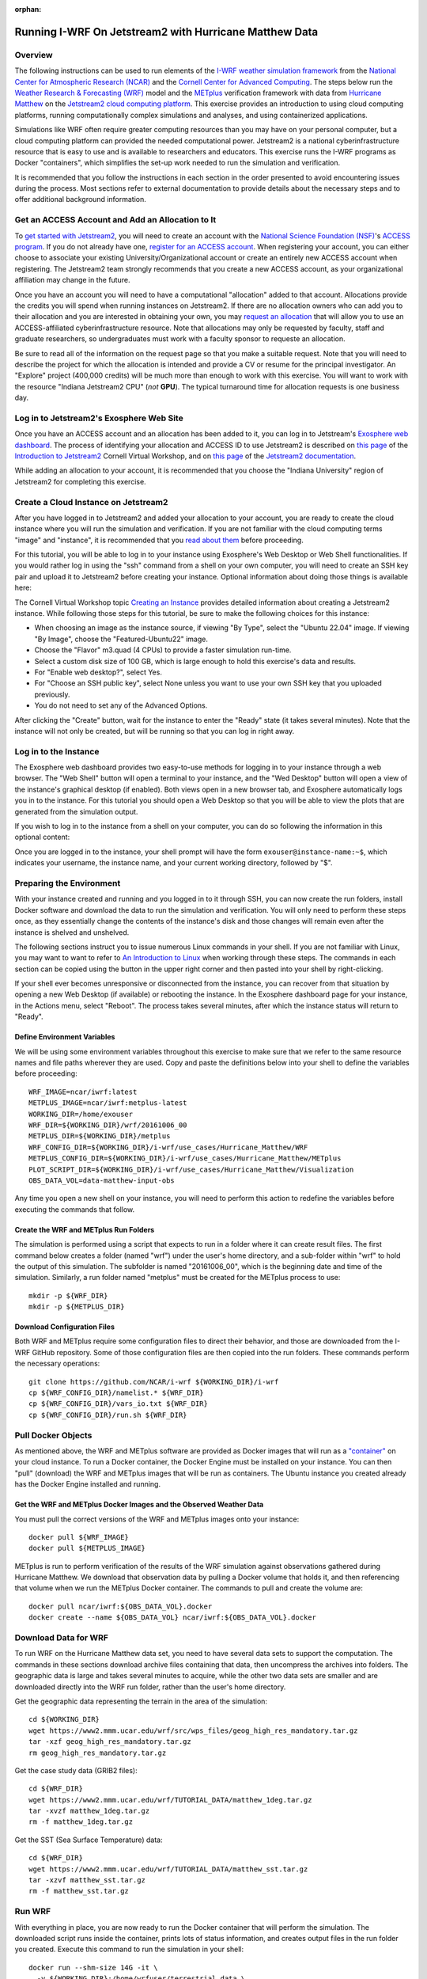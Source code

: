 :orphan:

.. _matthewjetstream:

Running I-WRF On Jetstream2 with Hurricane Matthew Data
*******************************************************

Overview
========

The following instructions can be used to run elements of
the `I-WRF weather simulation framework <https://i-wrf.org>`_
from the `National Center for Atmospheric Research (NCAR) <https://ncar.ucar.edu/>`_
and the `Cornell Center for Advanced Computing <https://cac.cornell.edu/>`_.
The steps below run the `Weather Research & Forecasting (WRF) <https://www.mmm.ucar.edu/models/wrf>`_ model
and the  `METplus <https://https://dtcenter.org/community-code/metplus>`_ verification framework
with data from `Hurricane Matthew <https://en.wikipedia.org/wiki/Hurricane_Matthew>`_
on the `Jetstream2 cloud computing platform <https://jetstream-cloud.org/>`_.
This exercise provides an introduction to using cloud computing platforms,
running computationally complex simulations and analyses, and using containerized applications.

Simulations like WRF often require greater computing resources
than you may have on your personal computer,
but a cloud computing platform can provided the needed computational power.
Jetstream2 is a national cyberinfrastructure resource that is easy to use
and is available to researchers and educators.
This exercise runs the I-WRF programs as Docker "containers",
which simplifies the set-up work needed to run the simulation and verification.

It is recommended that you follow the instructions in each section in the order presented
to avoid encountering issues during the process.
Most sections refer to external documentation to provide details about the necessary steps
and to offer additional background information.

Get an ACCESS Account and Add an Allocation to It
=================================================

To `get started with Jetstream2 <https://jetstream-cloud.org/get-started>`_,
you will need to create an account with the `National Science Foundation (NSF) <https://www.nsf.gov/>`_'s `ACCESS program <https://access-ci.org/>`_.
If you do not already have one, `register for an ACCESS account <https://operations.access-ci.org/identity/new-user>`_.
When registering your account, you can either choose to associate your existing University/Organizational account or
create an entirely new ACCESS account when registering.
The Jetstream2 team strongly recommends that you create a new ACCESS account,
as your organizational affiliation may change in the future.

Once you have an account you will need to have a computational "allocation" added to that account.
Allocations provide the credits you will spend when running instances on Jetstream2.
If there are no allocation owners who can add you to their allocation and you are interested in obtaining your own,
you may `request an allocation <https://allocations.access-ci.org/get-your-first-project>`_
that will allow you to use an ACCESS-affiliated cyberinfrastructure resource.
Note that allocations may only be requested by faculty, staff and graduate researchers,
so undergraduates must work with a faculty sponsor to requeste an allocation.

Be sure to read all of the information on the request page so that you make a suitable request.
Note that you will need to describe the project for which the allocation is intended
and provide a CV or resume for the principal investigator.
An "Explore" project (400,000 credits) will be much more than enough to work with this exercise.
You will want to work with the resource "Indiana Jetstream2 CPU" (*not* **GPU**).
The typical turnaround time for allocation requests is one business day.

Log in to Jetstream2's Exosphere Web Site
=========================================

Once you have an ACCESS account and an allocation has been added to it,
you can log in to Jetstream's `Exosphere web dashboard <https://jetstream2.exosphere.app>`_.
The process of identifying your allocation and ACCESS ID to use Jetstream2
is described on `this page <https://cvw.cac.cornell.edu/jetstream/intro/jetstream-login>`__ of the
`Introduction to Jetstream2 <https://cvw.cac.cornell.edu/jetstream>`_ Cornell Virtual Workshop,
and on `this page <https://docs.jetstream-cloud.org/ui/exo/login>`__
of the `Jetstream2 documentation <https://docs.jetstream-cloud.org>`_.

While adding an allocation to your account, it is recommended that you choose
the "Indiana University" region of Jetstream2 for completing this exercise.

Create a Cloud Instance on Jetstream2
=====================================

After you have logged in to Jetstream2 and added your allocation to your account,
you are ready to create the cloud instance where you will run the simulation and verification.
If you are not familiar with the cloud computing terms "image" and "instance",
it is recommended that you `read about them <https://cvw.cac.cornell.edu/jetstream/intro/imagesandinstances>`__
before proceeding.

For this tutorial, you will be able to log in to your instance using Exosphere's Web Desktop or Web Shell functionalities.
If you would rather log in using the "ssh" command from a shell on your own computer,
you will need to create an SSH key pair and upload it to Jetstream2 before creating your instance.
Optional information about doing those things is available here:

.. dropdown:: Creating an SSH Key and uploading it to Jetstream2

   You may choose to upload a public SSH key to Jetstream2 before creating your instance.
   Jetstream2 will inject that public key into an instance's default user account,
   and you will need to provide the matching private SSH key to log in to the instance.
   If you are not familiar with "SSH key pairs", you should
   `read about them <https://cvw.cac.cornell.edu/jetstream/keys/about-keys>`__ before continuing.

   * First, `create an SSH Key on your computer <https://cvw.cac.cornell.edu/jetstream/keys/ssh-create>`_ using the "ssh-keygen" command.  That command allows you to specify the name and location of the private key file it creates, with the default being "id_rsa".  The matching public key file is saved to the same location and name with ".pub" appended to the filename.  Later instructions will assume that your private key file is named "id_rsa", but you may choose a different name now and use that name in those later instructions.
   * Then, `upload the public key to Jetstream2 <https://cvw.cac.cornell.edu/jetstream/keys/ssh-upload>`_ through the Exosphere web interface.

The Cornell Virtual Workshop topic `Creating an Instance <https://cvw.cac.cornell.edu/jetstream/create-instance>`_
provides detailed information about creating a Jetstream2 instance.
While following those steps for this tutorial, be sure to make the following choices for this instance:

* When choosing an image as the instance source, if viewing "By Type", select the "Ubuntu 22.04" image.  If viewing "By Image", choose the "Featured-Ubuntu22" image.
* Choose the "Flavor" m3.quad (4 CPUs) to provide a faster simulation run-time.
* Select a custom disk size of 100 GB, which is large enough to hold this exercise's data and results.
* For "Enable web desktop?", select Yes.
* For "Choose an SSH public key", select None unless you want to use your own SSH key that you uploaded previously.
* You do not need to set any of the Advanced Options.

After clicking the "Create" button, wait for the instance to enter the "Ready" state (it takes several minutes).
Note that the instance will not only be created, but will be running so that you can log in right away.

Log in to the Instance
======================

The Exosphere web dashboard provides two easy-to-use methods for logging in to your instance through a web browser.
The "Web Shell" button will open a terminal to your instance,
and the "Wed Desktop" button will open a view of the instance's graphical desktop (if enabled).
Both views open in a new browser tab, and Exosphere automatically logs you in to the instance.
For this tutorial you should open a Web Desktop so that you will be able to view
the plots that are generated from the simulation output.

If you wish to log in to the instance from a shell on your computer,
you can do so following the information in this optional content:

.. dropdown:: Logging in to a Jetstream2 Instance using SSH From a Shell

   You can use the SSH command to access your instance from a shell on your computer.
   The instructions for `connecting to Jetstream2 using SSH <https://cvw.cac.cornell.edu/jetstream/instance-login/sshshell>`_
   can be executed in the Command Prompt on Windows (from the Start menu, type "cmd" and select Command Prompt)
   or from the Terminal application on a Mac.

   In either case you will need to know the location and name of the private SSH key created on your computer (see SSH section, above),
   the IP address of your instance (found in the Exosphere web dashboard)
   and the default username on your instance, which is "exouser".

   Once you are logged in to the instance you can proceed to the  "Install Software and Download Data" section below.

Once you are logged in to the instance, your shell prompt will have the form ``exouser@instance-name:~$``,
which indicates your username, the instance name, and your current working directory, followed by "$".

Preparing the Environment
=========================

With your instance created and running and you logged in to it through SSH,
you can now create the run folders, install Docker software and download the data to run the simulation and verification.
You will only need to perform these steps once,
as they essentially change the contents of the instance's disk
and those changes will remain even after the instance is shelved and unshelved.

The following sections instruct you to issue numerous Linux commands in your shell.
If you are not familiar with Linux, you may want to want to refer to
`An Introduction to Linux <https://cvw.cac.cornell.edu/Linux>`_ when working through these steps.
The commands in each section can be copied using the button in the upper right corner
and then pasted into your shell by right-clicking.

If your shell ever becomes unresponsive or disconnected from the instance,
you can recover from that situation by opening a new Web Desktop (if available) or rebooting the instance.
In the Exosphere dashboard page for your instance, in the Actions menu, select "Reboot".
The process takes several minutes, after which the instance status will return to "Ready".

Define Environment Variables
----------------------------

We will be using some environment variables throughout this exercise to
make sure that we refer to the same resource names and file paths wherever they are used.
Copy and paste the definitions below into your shell to define the variables before proceeding::

    WRF_IMAGE=ncar/iwrf:latest
    METPLUS_IMAGE=ncar/iwrf:metplus-latest
    WORKING_DIR=/home/exouser
    WRF_DIR=${WORKING_DIR}/wrf/20161006_00
    METPLUS_DIR=${WORKING_DIR}/metplus
    WRF_CONFIG_DIR=${WORKING_DIR}/i-wrf/use_cases/Hurricane_Matthew/WRF
    METPLUS_CONFIG_DIR=${WORKING_DIR}/i-wrf/use_cases/Hurricane_Matthew/METplus
    PLOT_SCRIPT_DIR=${WORKING_DIR}/i-wrf/use_cases/Hurricane_Matthew/Visualization
    OBS_DATA_VOL=data-matthew-input-obs

Any time you open a new shell on your instance, you will need to perform this action
to redefine the variables before executing the commands that follow.

Create the WRF and METplus Run Folders
--------------------------------------

The simulation is performed using a script that expects to run in a folder where it can create result files.
The first command below creates a folder (named "wrf") under the user's home directory,
and a sub-folder within "wrf" to hold the output of this simulation.
The subfolder is named "20161006_00", which is the beginning date and time of the simulation.
Similarly, a run folder named "metplus" must be created for the METplus process to use::

    mkdir -p ${WRF_DIR}
    mkdir -p ${METPLUS_DIR}

Download Configuration Files
----------------------------

Both WRF and METplus require some configuration files to direct their behavior,
and those are downloaded from the I-WRF GitHub repository.
Some of those configuration files are then copied into the run folders.
These commands perform the necessary operations::

    git clone https://github.com/NCAR/i-wrf ${WORKING_DIR}/i-wrf
    cp ${WRF_CONFIG_DIR}/namelist.* ${WRF_DIR}
    cp ${WRF_CONFIG_DIR}/vars_io.txt ${WRF_DIR}
    cp ${WRF_CONFIG_DIR}/run.sh ${WRF_DIR}

Pull Docker Objects
===================

As mentioned above, the WRF and METplus software are provided as Docker images that will run as a
`"container" <https://docs.docker.com/guides/docker-concepts/the-basics/what-is-a-container/>`_
on your cloud instance.
To run a Docker container, the Docker Engine must be installed on your instance.
You can then "pull" (download) the WRF and METplus images that will be run as containers.
The Ubuntu instance you created already has the Docker Engine installed and running.

Get the WRF and METplus Docker Images and the Observed Weather Data
-------------------------------------------------------------------

You must pull the correct versions of the WRF and METplus images onto your instance::

    docker pull ${WRF_IMAGE}
    docker pull ${METPLUS_IMAGE}

METplus is run to perform verification of the results of the WRF simulation
against observations gathered during Hurricane Matthew.
We download that observation data by pulling a Docker volume that holds it,
and then referencing that volume when we run the METplus Docker container.
The commands to pull and create the volume are::

    docker pull ncar/iwrf:${OBS_DATA_VOL}.docker
    docker create --name ${OBS_DATA_VOL} ncar/iwrf:${OBS_DATA_VOL}.docker

Download Data for WRF
=====================

To run WRF on the Hurricane Matthew data set, you need to have
several data sets to support the computation.
The commands in these sections download archive files containing that data,
then uncompress the archives into folders.
The geographic data is large and takes several minutes to acquire,
while the other two data sets are smaller and are downloaded directly into the WRF run folder,
rather than the user's home directory.

Get the geographic data representing the terrain in the area of the simulation::

    cd ${WORKING_DIR}
    wget https://www2.mmm.ucar.edu/wrf/src/wps_files/geog_high_res_mandatory.tar.gz
    tar -xzf geog_high_res_mandatory.tar.gz
    rm geog_high_res_mandatory.tar.gz

Get the case study data (GRIB2 files)::

    cd ${WRF_DIR}
    wget https://www2.mmm.ucar.edu/wrf/TUTORIAL_DATA/matthew_1deg.tar.gz
    tar -xvzf matthew_1deg.tar.gz
    rm -f matthew_1deg.tar.gz

Get the SST (Sea Surface Temperature) data::

    cd ${WRF_DIR}
    wget https://www2.mmm.ucar.edu/wrf/TUTORIAL_DATA/matthew_sst.tar.gz
    tar -xzvf matthew_sst.tar.gz
    rm -f matthew_sst.tar.gz

Run WRF
=======

With everything in place, you are now ready to run the Docker container that will perform the simulation.
The downloaded script runs inside the container, prints lots of status information,
and creates output files in the run folder you created.
Execute this command to run the simulation in your shell::

    docker run --shm-size 14G -it \
      -v ${WORKING_DIR}:/home/wrfuser/terrestrial_data \
      -v ${WRF_DIR}:/tmp/hurricane_matthew \
      ${WRF_IMAGE} /tmp/hurricane_matthew/run.sh

The command has numerous arguments and options, which do the following:

* ``docker run`` creates the container if needed and then runs it.
* ``--shm-size 14G -it`` tells the command how much shared memory to use, and to run interactively in the shell.
* The ``-v`` options map folders in your cloud instance to paths within the container.
* ``ncar/iwrf:latest`` is the Docker image to use when creating the container.
* ``/tmp/hurricane_matthew/run.sh`` is the location within the container of the script that it runs.

The simulation initially prints lots of information while initializing things, then settles in to the computation.
The provided configuration simulates 48 hours of weather and takes about 12 minutes to finish on an m3.quad Jetstream2 instance.
Once completed, you can view the end of an output file to confirm that it succeeded::

    tail ${WRF_DIR}/rsl.out.0000

The output should look something like this::

    Timing for main: time 2016-10-07_23:50:00 on domain 1: 0.25548 elapsed seconds
    Timing for main: time 2016-10-07_23:52:30 on domain 1: 0.25495 elapsed seconds
    Timing for main: time 2016-10-07_23:55:00 on domain 1: 0.25066 elapsed seconds
    Timing for main: time 2016-10-07_23:57:30 on domain 1: 0.25231 elapsed seconds
    Timing for main: time 2016-10-08_00:00:00 on domain 1: 0.25795 elapsed seconds
    Timing for Writing wrfout_d01_2016-10-08_00:00:00 for domain 1: 0.68666 elapsed seconds
    Timing for Writing wrfout_zlev_d01_2016-10-08_00:00:00 for domain 1: 0.47411 elapsed seconds
    Timing for Writing wrfout_plev_d01_2016-10-08_00:00:00 for domain 1: 0.47619 elapsed seconds
    Timing for Writing restart for domain 1: 1.54598 elapsed seconds
    d01 2016-10-08_00:00:00 wrf: SUCCESS COMPLETE WRF

Run METplus
===========

After the WRF simulation has finished, you can run the METplus verification to compare the simulated results
to the actual weather observations during the hurricane and generate plots of the simulation.
This process takes about nine minutes to complete.
We use command line options to tell the METplus container several things,
including where the observed data is located,
where the METplus configuration can be found,
where the plotting scripts can be found,
where the WRF output data is located,
and where it should create its output files::

    docker run --rm -it \
      --volumes-from ${OBS_DATA_VOL} \
      -v ${METPLUS_CONFIG_DIR}:/config \
      -v ${PLOT_SCRIPT_DIR}:/plot_scripts \
      -v ${WORKING_DIR}/wrf:/data/input/wrf \
      -v ${METPLUS_DIR}:/data/output ${METPLUS_IMAGE} \
      /metplus/METplus/ush/run_metplus.py /config/PointStat_matthew.conf

Progress information is displayed while the verification is performed.
**WARNING** log messages are expected because observations files are not available for every valid time and METplus is
configured to allow some missing inputs. An **ERROR** log message indicates that something went wrong.
METplus first converts the observation data files to a format that the MET tools can read using the MADIS2NC wrapper.
Point-Stat is run to generate statistics comparing METAR observations to surface-level model fields and
RAOB observations to "upper air" fields.
METplus will print its completion status when the processing finishes.

The results of the METplus verification can be found in ``${WORKING_DIR}/metplus/point_stat``.
These files contain tabular output that can be viewed in a text editor. Turn off word wrapping for better viewing.
Refer to the MET User's Guide for more information about the
`Point-Stat output <https://met.readthedocs.io/en/latest/Users_Guide/point-stat.html#point-stat-output>`_.

View the Plotted Simulation Results
-----------------------------------

The METplus container also plots the results of the simulation, outputting them as PNG images.
To view these images::

* Find the desktop shortcut "Files" on the left side of the desktop and click it to open a file browser.
* Double-click on the following folders in order: metplus, wrf, 20161006_00, then plots.
* Double-click on the first image in the folder, which opens an image viewing application.
* Click the Maximize button in the upper right to increase the viewer to full size.
* Click the button in the middle of the right side of the image to advance to the next image.
* Image legends are shown at the bottom and timeframes are shown in the upper right.
* Each of the six plot sequences contains 16 or 17 images.

When you are finished running simulations and viewing their results,
you can close the web browser tab containing your Web Desktop.
Then, return to the Exosphere dashboard to manage your instance so it does not incur further charges.

Managing Your Jetstream2 Instance
=================================

In order to use cloud computing resources efficiently, you must know how to
`manage your instances <https://cvw.cac.cornell.edu/jetstream/manage-instance/states-actions>`_.
Instances incur costs whenever they are running (on Jetstream2, this is when they are "Ready").
"Shelving" an instance stops it from using the cloud's CPUs and memory,
and therefore stops it from incurring any charges against your allocation.

When you are through working on this exercise, you should shelve your instance.
Note that any programs that are running when you shelve the instance will be terminated,
but the contents of the disk are preserved when shelving.

To shelve, you need to be in the details page for your instance (with the "Actions" menu in the upper right).
If you are on the Instances page, click and instance's name to be taken to its details page.
From the Actions menu, select Shelve.
You will be prompted in that location to confirm the shelve action - click Yes to complete the action.
In the Instances page your instance will briefly be listed as "Shelving",
and then as "Shelved" when the operation is complete.

When you later return to the dashboard and want to use the instance again,
use the Action menu's "Unshelve" option to start the instance up again.
You can also use the "Resize" action to change the flavor (number of CPUs and amount of RAM) of the instance.
Increasing the number of CPUs can make your computations finish more quickly,
but doubling the number of CPUs doubles the cost per hour to run the instance,
so Shelving as soon as you are done becomes even more important!
